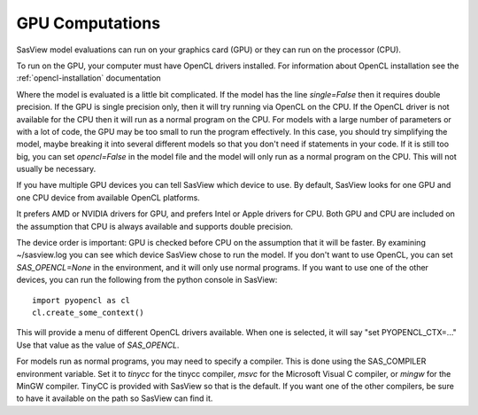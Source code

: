 .. _models-computation:

****************
GPU Computations
****************
SasView model evaluations can run on your graphics card (GPU) or they can run
on the processor (CPU).

To run on the GPU, your computer must have OpenCL drivers installed.
For information about OpenCL installation see the
:ref:`opencl-installation` documentation

Where the model is evaluated is a little bit complicated.
If the model has the line *single=False* then it requires double precision.
If the GPU is single precision only, then it will try running via OpenCL
on the CPU.  If the OpenCL driver is not available for the CPU then
it will run as a normal program on the CPU.
For models with a large number of parameters or with a lot of code,
the GPU may be too small to run the program effectively.
In this case, you should try simplifying the model, maybe breaking it
into several different models so that you don't need if statements in your code.
If it is still too big, you can set *opencl=False* in the model file and
the model will only run as a normal program on the CPU.
This will not usually be necessary.

If you have multiple GPU devices you can tell SasView which device to use.
By default, SasView looks for one GPU and one CPU device
from available OpenCL platforms.

It prefers AMD or NVIDIA drivers for GPU, and prefers Intel or
Apple drivers for CPU.
Both GPU and CPU are included on the assumption that CPU is always available
and supports double precision.

The device order is important: GPU is checked before CPU on the assumption that
it will be faster. By examining ~/sasview.log you can see which device SasView
chose to run the model.
If you don't want to use OpenCL, you can set *SAS_OPENCL=None*
in the environment, and it will only use normal programs.
If you want to use one of the other devices, you can run the following
from the python console in SasView::

    import pyopencl as cl
    cl.create_some_context()

This will provide a menu of different OpenCL drivers available.
When one is selected, it will say "set PYOPENCL_CTX=..."
Use that value as the value of *SAS_OPENCL*.

For models run as normal programs, you may need to specify a compiler.
This is done using the SAS_COMPILER environment variable.
Set it to *tinycc* for the tinycc compiler, *msvc* for the
Microsoft Visual C compiler, or *mingw* for the MinGW compiler.
TinyCC is provided with SasView so that is the default.
If you want one of the other compilers, be sure to have it available
on the path so SasView can find it.